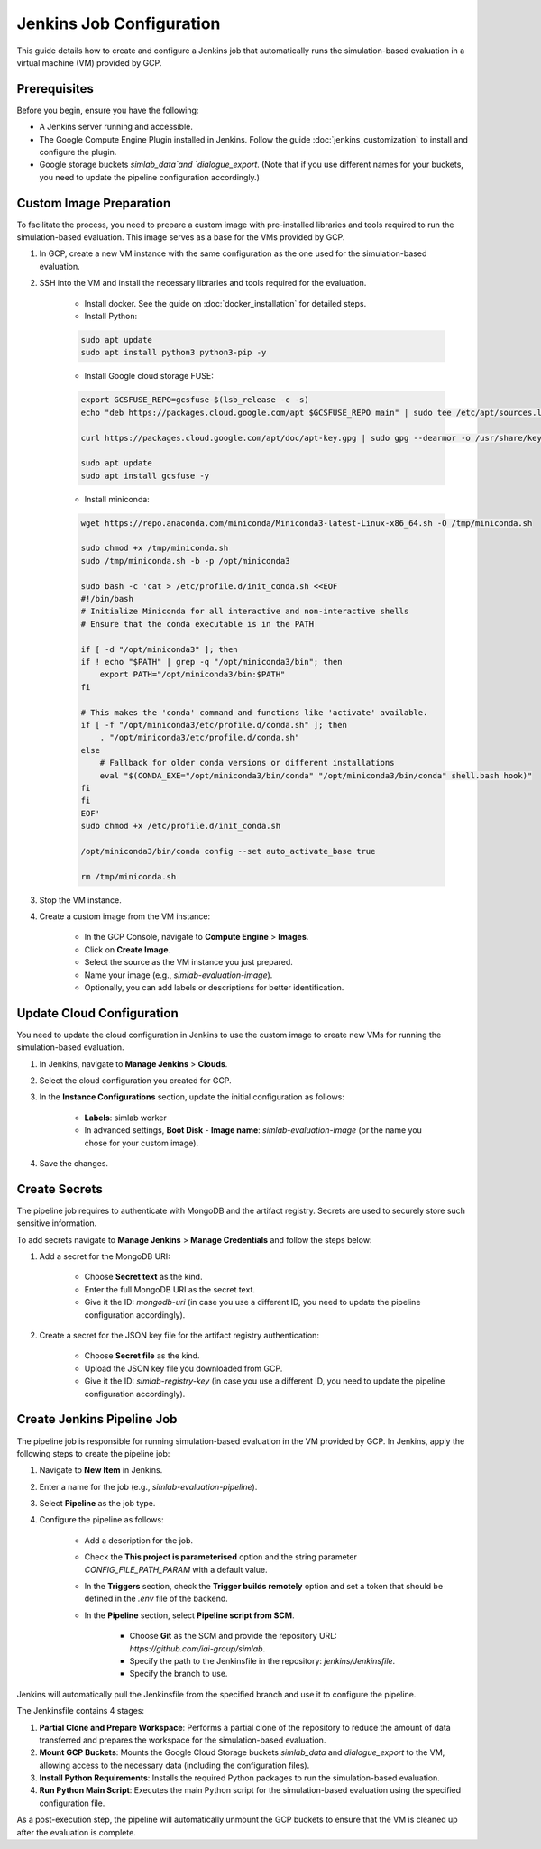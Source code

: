 Jenkins Job Configuration
=========================

This guide details how to create and configure a Jenkins job that automatically runs the simulation-based evaluation in a virtual machine (VM) provided by GCP.

Prerequisites
-------------

Before you begin, ensure you have the following:

- A Jenkins server running and accessible.
- The Google Compute Engine Plugin installed in Jenkins. Follow the guide :doc:`jenkins_customization` to install and configure the plugin.
- Google storage buckets `simlab_data`and `dialogue_export`. (Note that if you use different names for your buckets, you need to update the pipeline configuration accordingly.)

Custom Image Preparation
------------------------

To facilitate the process, you need to prepare a custom image with pre-installed libraries and tools required to run the simulation-based evaluation. This image serves as a base for the VMs provided by GCP.

1. In GCP, create a new VM instance with the same configuration as the one used for the simulation-based evaluation.

2. SSH into the VM and install the necessary libraries and tools required for the evaluation.

    - Install docker. See the guide on :doc:`docker_installation` for detailed steps.
    - Install Python:

    .. code-block:: bash

        sudo apt update
        sudo apt install python3 python3-pip -y

    - Install Google cloud storage FUSE:

    .. code-block:: bash

        export GCSFUSE_REPO=gcsfuse-$(lsb_release -c -s)
        echo "deb https://packages.cloud.google.com/apt $GCSFUSE_REPO main" | sudo tee /etc/apt/sources.list.d/gcsfuse.list

        curl https://packages.cloud.google.com/apt/doc/apt-key.gpg | sudo gpg --dearmor -o /usr/share/keyrings/cloud.google.gpg

        sudo apt update
        sudo apt install gcsfuse -y

    - Install miniconda:

    .. code-block:: bash

        wget https://repo.anaconda.com/miniconda/Miniconda3-latest-Linux-x86_64.sh -O /tmp/miniconda.sh

        sudo chmod +x /tmp/miniconda.sh
        sudo /tmp/miniconda.sh -b -p /opt/miniconda3

        sudo bash -c 'cat > /etc/profile.d/init_conda.sh <<EOF
        #!/bin/bash
        # Initialize Miniconda for all interactive and non-interactive shells
        # Ensure that the conda executable is in the PATH

        if [ -d "/opt/miniconda3" ]; then
        if ! echo "$PATH" | grep -q "/opt/miniconda3/bin"; then
            export PATH="/opt/miniconda3/bin:$PATH"
        fi

        # This makes the 'conda' command and functions like 'activate' available.
        if [ -f "/opt/miniconda3/etc/profile.d/conda.sh" ]; then
            . "/opt/miniconda3/etc/profile.d/conda.sh"
        else
            # Fallback for older conda versions or different installations
            eval "$(CONDA_EXE="/opt/miniconda3/bin/conda" "/opt/miniconda3/bin/conda" shell.bash hook)"
        fi
        fi
        EOF'
        sudo chmod +x /etc/profile.d/init_conda.sh

        /opt/miniconda3/bin/conda config --set auto_activate_base true

        rm /tmp/miniconda.sh

3. Stop the VM instance.
4. Create a custom image from the VM instance:

    - In the GCP Console, navigate to **Compute Engine** > **Images**.
    - Click on **Create Image**.
    - Select the source as the VM instance you just prepared.
    - Name your image (e.g., `simlab-evaluation-image`).
    - Optionally, you can add labels or descriptions for better identification.

Update Cloud Configuration
--------------------------

You need to update the cloud configuration in Jenkins to use the custom image to create new VMs for running the simulation-based evaluation.

1. In Jenkins, navigate to **Manage Jenkins** > **Clouds**.
2. Select the cloud configuration you created for GCP.
3. In the **Instance Configurations** section, update the initial configuration as follows:

    - **Labels**: simlab worker
    - In advanced settings, **Boot Disk** - **Image name**: `simlab-evaluation-image` (or the name you chose for your custom image).

4. Save the changes.

Create Secrets
--------------

The pipeline job requires to authenticate with MongoDB and the artifact registry. Secrets are used to securely store such sensitive information.

To add secrets navigate to **Manage Jenkins** > **Manage Credentials** and follow the steps below:

1. Add a secret for the MongoDB URI:

    - Choose **Secret text** as the kind.
    - Enter the full MongoDB URI as the secret text.
    - Give it the ID: `mongodb-uri` (in case you use a different ID, you need to update the pipeline configuration accordingly).

2. Create a secret for the JSON key file for the artifact registry authentication:

    - Choose **Secret file** as the kind.
    - Upload the JSON key file you downloaded from GCP.
    - Give it the ID: `simlab-registry-key` (in case you use a different ID, you need to update the pipeline configuration accordingly).

Create Jenkins Pipeline Job
---------------------------

The pipeline job is responsible for running simulation-based evaluation in the VM provided by GCP. In Jenkins, apply the following steps to create the pipeline job:

1. Navigate to **New Item** in Jenkins.
2. Enter a name for the job (e.g., `simlab-evaluation-pipeline`).
3. Select **Pipeline** as the job type.
4. Configure the pipeline as follows:

    - Add a description for the job.
    - Check the **This project is parameterised** option and the string parameter `CONFIG_FILE_PATH_PARAM` with a default value.
    - In the **Triggers** section, check the **Trigger builds remotely** option and set a token that should be defined in the `.env` file of the backend.
    - In the **Pipeline** section, select **Pipeline script from SCM**.
    
        - Choose **Git** as the SCM and provide the repository URL: `https://github.com/iai-group/simlab`.
        - Specify the path to the Jenkinsfile in the repository: `jenkins/Jenkinsfile`.
        - Specify the branch to use.

Jenkins will automatically pull the Jenkinsfile from the specified branch and use it to configure the pipeline.

The Jenkinsfile contains 4 stages:

1. **Partial Clone and Prepare Workspace**: Performs a partial clone of the repository to reduce the amount of data transferred and prepares the workspace for the simulation-based evaluation.
2. **Mount GCP Buckets**: Mounts the Google Cloud Storage buckets `simlab_data` and `dialogue_export` to the VM, allowing access to the necessary data (including the configuration files).
3. **Install Python Requirements**: Installs the required Python packages to run the simulation-based evaluation.
4. **Run Python Main Script**: Executes the main Python script for the simulation-based evaluation using the specified configuration file.

As a post-execution step, the pipeline will automatically unmount the GCP buckets to ensure that the VM is cleaned up after the evaluation is complete.